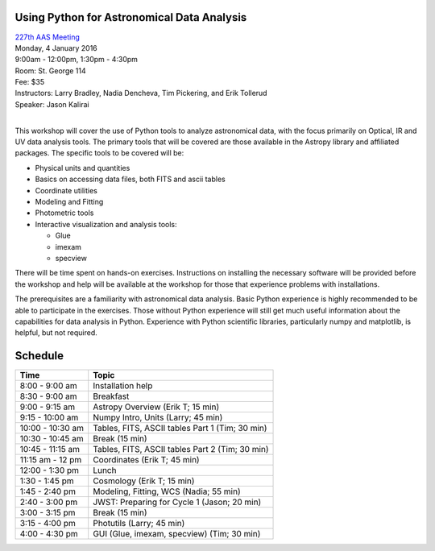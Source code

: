Using Python for Astronomical Data Analysis
-------------------------------------------

| `227th AAS Meeting <http://aas.org/meetings/aas227>`_
| Monday, 4 January 2016
| 9:00am - 12:00pm, 1:30pm - 4:30pm
| Room: St. George 114
| Fee: $35
| Instructors:  Larry Bradley, Nadia Dencheva, Tim Pickering, and Erik Tollerud
| Speaker:  Jason Kalirai
|

This workshop will cover the use of Python tools to analyze
astronomical data, with the focus primarily on Optical, IR and UV data
analysis tools. The primary tools that will be covered are those
available in the Astropy library and affiliated packages. The specific
tools to be covered will be:

* Physical units and quantities
* Basics on accessing data files, both FITS and ascii tables
* Coordinate utilities
* Modeling and Fitting
* Photometric tools
* Interactive visualization and analysis tools:

  - Glue
  - imexam
  - specview

There will be time spent on hands-on exercises. Instructions on
installing the necessary software will be provided before the workshop
and help will be available at the workshop for those that experience
problems with installations.

The prerequisites are a familiarity with astronomical data analysis.
Basic Python experience is highly recommended to be able to
participate in the exercises. Those without Python experience will
still get much useful information about the capabilities for data
analysis in Python. Experience with Python scientific libraries,
particularly numpy and matplotlib, is helpful, but not required.


Schedule
--------

+------------------+-------------------------------------------------+
|     Time         |   Topic                                         |
+==================+=================================================+
| 8:00 - 9:00 am   | Installation help                               |
+------------------+-------------------------------------------------+
| 8:30 - 9:00 am   | Breakfast                                       |
+------------------+-------------------------------------------------+
| 9:00 - 9:15 am   | Astropy Overview (Erik T; 15 min)               |
+------------------+-------------------------------------------------+
| 9:15 - 10:00 am  | Numpy Intro, Units (Larry; 45 min)              |
+------------------+-------------------------------------------------+
| 10:00 - 10:30 am | Tables, FITS, ASCII tables Part 1 (Tim; 30 min) |
+------------------+-------------------------------------------------+
| 10:30 - 10:45 am | Break (15 min)                                  |
+------------------+-------------------------------------------------+
| 10:45 - 11:15 am | Tables, FITS, ASCII tables Part 2 (Tim; 30 min) |
+------------------+-------------------------------------------------+
| 11:15 am - 12 pm | Coordinates (Erik T; 45 min)                    |
+------------------+-------------------------------------------------+
| 12:00 - 1:30 pm  | Lunch                                           |
+------------------+-------------------------------------------------+
| 1:30 - 1:45 pm   | Cosmology (Erik T; 15 min)                      |
+------------------+-------------------------------------------------+
| 1:45 - 2:40 pm   | Modeling, Fitting, WCS (Nadia; 55 min)          |
+------------------+-------------------------------------------------+
| 2:40 - 3:00 pm   | JWST: Preparing for Cycle 1 (Jason; 20 min)     |
+------------------+-------------------------------------------------+
| 3:00 - 3:15 pm   | Break (15 min)                                  |
+------------------+-------------------------------------------------+
| 3:15 - 4:00 pm   | Photutils (Larry; 45 min)                       |
+------------------+-------------------------------------------------+
| 4:00 - 4:30 pm   | GUI (Glue, imexam, specview) (Tim; 30 min)      |
+------------------+-------------------------------------------------+
